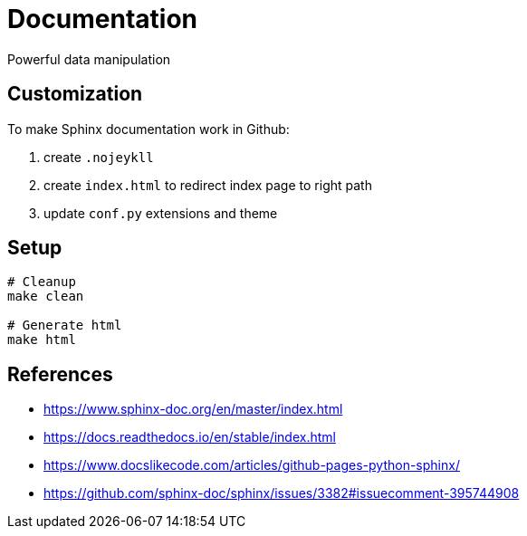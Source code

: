 = Documentation

:encoding: utf-8
:lang: en
:layout: docs
:toc:
:toc-placement!:

Powerful data manipulation

toc::[]

== Customization

To make Sphinx documentation work in Github:

. create `.nojeykll`
. create `index.html` to redirect index page to right path
. update `conf.py` extensions and theme

== Setup

[source,bash]
----
# Cleanup
make clean

# Generate html
make html
----

== References
- https://www.sphinx-doc.org/en/master/index.html
- https://docs.readthedocs.io/en/stable/index.html
- https://www.docslikecode.com/articles/github-pages-python-sphinx/
- https://github.com/sphinx-doc/sphinx/issues/3382#issuecomment-395744908
